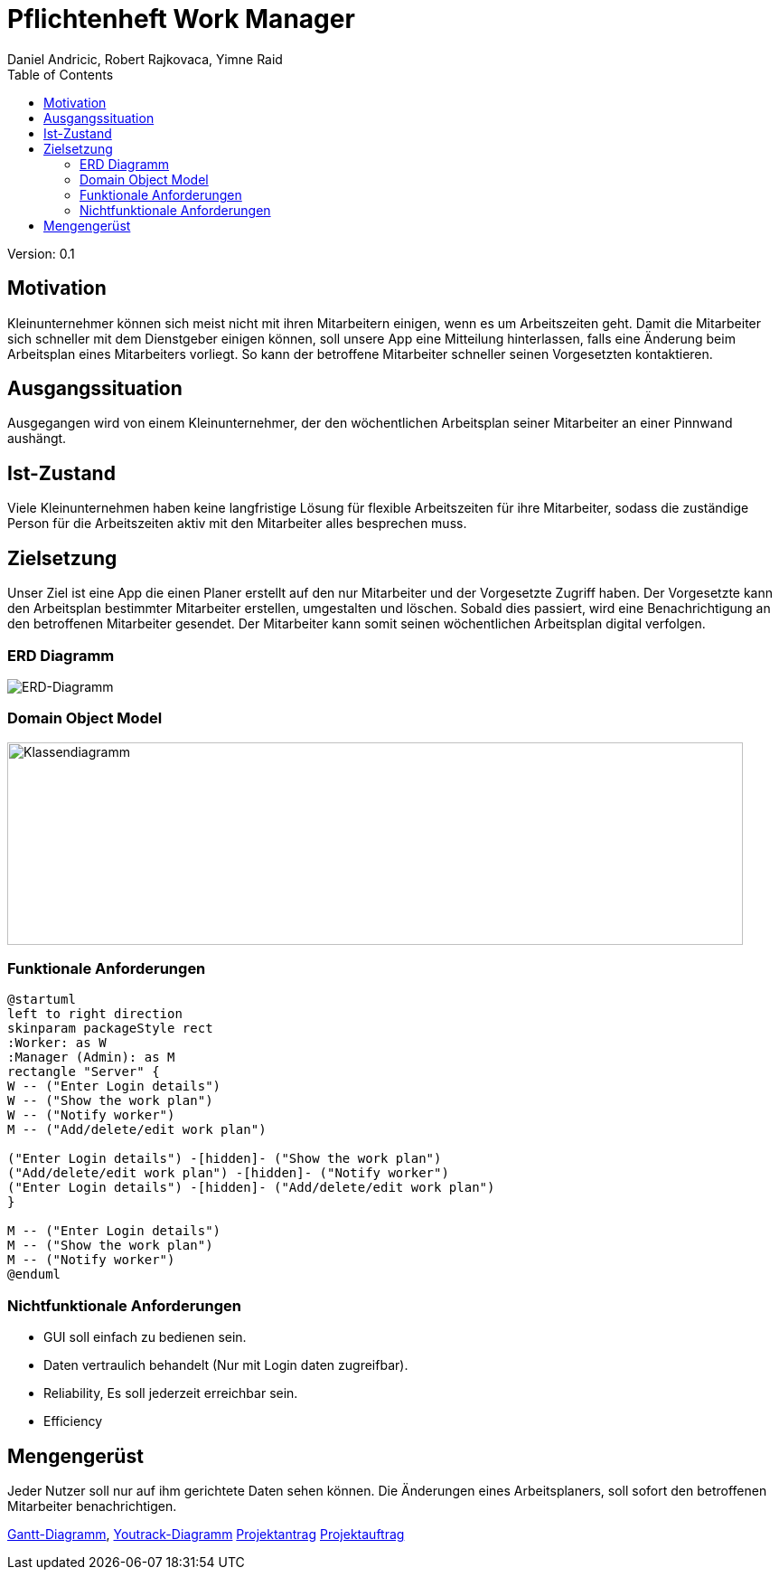 = Pflichtenheft Work Manager
 // Metadata
:author: Daniel Andricic, Robert Rajkovaca, Yimne Raid
:date: yyyy-mm-dd
:revision: 0.1
//Settings
:source-highlighter: coderay
:icons: font
//:sectnums:    // Nummerierung der Überschriften / section numbering
// Refs:
:imagesdir: images
:sourcedir-code: src/main/java/at/htl/workmanager
//:sourcedir-test: src/test/java/at/htl/workmanager
:toc:

Version: {revision}

++++
<link rel="stylesheet"  href="http://cdnjs.cloudflare.com/ajax/libs/font-awesome/4.7.0/css/font-awesome.min.css">
++++

== Motivation

Kleinunternehmer können sich meist nicht mit ihren Mitarbeitern einigen, wenn es um Arbeitszeiten geht.
Damit die Mitarbeiter sich schneller mit dem Dienstgeber einigen können, soll unsere App eine Mitteilung hinterlassen, falls eine Änderung beim Arbeitsplan eines Mitarbeiters vorliegt.
So kann der betroffene Mitarbeiter schneller seinen Vorgesetzten kontaktieren.

== Ausgangssituation
Ausgegangen wird von einem Kleinunternehmer, der den wöchentlichen Arbeitsplan seiner Mitarbeiter an einer Pinnwand aushängt.

== Ist-Zustand
Viele Kleinunternehmen haben keine langfristige Lösung für flexible Arbeitszeiten für ihre Mitarbeiter, sodass die
zuständige Person für die Arbeitszeiten aktiv mit den Mitarbeiter alles besprechen muss.

== Zielsetzung
Unser Ziel ist eine App die einen Planer erstellt auf den nur Mitarbeiter und der Vorgesetzte Zugriff haben.
Der Vorgesetzte kann den Arbeitsplan bestimmter Mitarbeiter erstellen, umgestalten und löschen.
Sobald dies passiert, wird eine Benachrichtigung an den betroffenen Mitarbeiter gesendet.
Der Mitarbeiter kann somit seinen wöchentlichen Arbeitsplan digital verfolgen.

=== ERD Diagramm

image::erd_diagramm.jpg[ERD-Diagramm]

=== Domain Object Model
////
[plantuml,klassendia,png]
----
@startuml
left to right direction
class Manager {
  -username: String
  -password: String
  -permissions: int
  -workplans: List
}
class Worker {
  -manager Manager
  -username: String
  -password: String
  -permissions: int
}
class Person {
    #name: String
    #age: int
    #birthdate: Date
}
class WorkPlan {
  -dailyWorkingHours: double
  -worker: Worker
  -manager: Manager
  -hoursPerWeek: double
}


Worker --|> Person
Manager --|> Person
Worker "1" -- "1" WorkPlan
Manager -- WorkPlan

@enduml
----
////
//image::http://www.plantuml.com/plantuml/png/fP2zQiD03CVtUmgHpda13oL3Xmuj13falkHKM-G-WgIZb3RlNXqz6vkEzM3mZx_-7pw8UjQQeeluhg05cCP98H3ZHQbaTubU15vzzYCoV3c0VHNax1CEyAPCUMpiPggFmc73a1E9c8iCG5aRCytr5dqZBoJgxZtWP7psJpsiX_uhSlO_8al9pT-UXwrL8nOqTxIlCx5EmQkn9tilBhjM4uxMV_TRDNYAdmsQqNEfRAcXr7F4UIloqBUjbWthQLCxitednEjoVGTmplMVijz_F_O1hXzks29Rz-lAFzWTC8UQuWy0[Example],

image::klassendiagramm.png[Klassendiagramm,814,224]

=== Funktionale Anforderungen
[plantuml,usecase,png]
----
@startuml
left to right direction
skinparam packageStyle rect
:Worker: as W
:Manager (Admin): as M
rectangle "Server" {
W -- ("Enter Login details")
W -- ("Show the work plan")
W -- ("Notify worker")
M -- ("Add/delete/edit work plan")

("Enter Login details") -[hidden]- ("Show the work plan")
("Add/delete/edit work plan") -[hidden]- ("Notify worker")
("Enter Login details") -[hidden]- ("Add/delete/edit work plan")
}

M -- ("Enter Login details")
M -- ("Show the work plan")
M -- ("Notify worker")
@enduml
----
//http://www.plantuml.com/plantuml/uml/XP6_JiD03CRtUmehKpj4tJEr0njXoP01CLYrcrYv-2B7K5M8ToSfYX25qFNxtVVdvFteQFxQnn3vvE09J9hMWSJuw98qZ9teW8Oz37ZiiE7ABv5Xng6eatLi1U08TIXAr8aRR0xKYswlSXdcbwZDvCagjZUs3Dv33NaEc-n1dGqUKoCAn8uInsoxmAfDP_2MuJorm11HlzbJSZbTheHjaiil-K2q8uxil6CI_-4CAtMGFxT2nFgoMlfFy8t_TjZzqdkpFyBokR-3PheoV86_L-rPQJhw9m00
//image::http://www.plantuml.com/plantuml/png/XP6_JiD03CRtUmehKpj4tJEr0njXoP01CLYrcrYv-2B7K5M8ToSfYX25qFNxtVVdvFteQFxQnn3vvE09J9hMWSJuw98qZ9teW8Oz37ZiiE7ABv5Xng6eatLi1U08TIXAr8aRR0xKYswlSXdcbwZDvCagjZUs3Dv33NaEc-n1dGqUKoCAn8uInsoxmAfDP_2MuJorm11HlzbJSZbTheHjaiil-K2q8uxil6CI_-4CAtMGFxT2nFgoMlfFy8t_TjZzqdkpFyBokR-3PheoV86_L-rPQJhw9m00[Example],

=== Nichtfunktionale Anforderungen
* GUI soll einfach zu bedienen sein.
* Daten vertraulich behandelt (Nur mit Login daten zugreifbar).
* Reliability, Es soll jederzeit erreichbar sein.
* Efficiency

== Mengengerüst
Jeder Nutzer soll nur auf ihm gerichtete Daten sehen können. Die Änderungen eines Arbeitsplaners, soll sofort den betroffenen Mitarbeiter benachrichtigen.

link:gantt.html[Gantt-Diagramm],
link:youtrack-diagramm.html[Youtrack-Diagramm]
link:projektantrag_Workmanager.html[Projektantrag]
link:projektauftrag_Workmanager.html[Projektauftrag]
